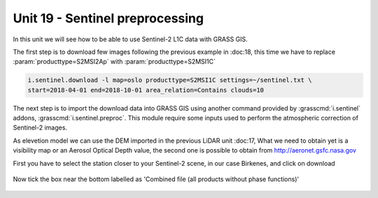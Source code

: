 Unit 19 - Sentinel preprocessing
=================================

In this unit we will see how to be able to use Sentinel-2 L1C data with
GRASS GIS.

The first step is to download few images following the previous example
in :doc:18, this time we have to replace :param:`producttype=S2MSI2Ap`
with :param:`producttype=S2MSI1C`

.. code-block:: bash

   i.sentinel.download -l map=oslo producttype=S2MSI1C settings=~/sentinel.txt \
   start=2018-04-01 end=2018-10-01 area_relation=Contains clouds=10


The next step is to import the download data into GRASS GIS using another
command provided by :grasscmd:`i.sentinel` addons, :grasscmd:`i.sentinel.preproc`.
This module require some inputs used to perform the atmospheric correction of Sentinel-2 images.

As elevetion model we can use the DEM imported in the previous LiDAR unit :doc:17,
What we need to obtain yet is a visibility map or an Aerosol Optical Depth
value, the second one is possible to obtain from
`http://aeronet.gsfc.nasa.gov <http://aeronet.gsfc.nasa.gov/cgi-bin/webtool_opera_v2_inv>`__

First you have to select the station closer to your Sentinel-2 scene, in
our case Birkenes, and click on download

.. figure:: ../images/units/19/aeronet_station.png

Now tick the box near the bottom labelled as 'Combined file (all products without phase functions)' 

.. figure:: ../images/units/19/aeronet_download.png
